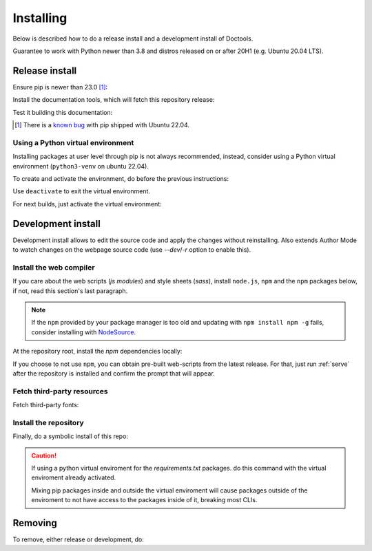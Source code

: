 Installing
==========

Below is described how to do a release install and a development install of
Doctools.

Guarantee to work with Python newer than 3.8 and distros released on or after
20H1 (e.g. Ubuntu 20.04 LTS).

.. _release-install:

Release install
---------------

Ensure pip is newer than 23.0 [#f1]_:

.. shell::

   $pip install pip --upgrade

Install the documentation tools, which will fetch this repository release:

.. shell::

   $(cd docs ; pip install -r requirements.txt)

Test it building this documentation:

.. shell::

   $(cd docs ; make html)


.. [#f1] There is a `known bug <https://github.com/pypa/setuptools/issues/3269>`_
   with pip shipped with Ubuntu 22.04.


Using a Python virtual environment
~~~~~~~~~~~~~~~~~~~~~~~~~~~~~~~~~~

Installing packages at user level through pip is not always recommended,
instead, consider using a Python virtual environment (``python3-venv`` on
ubuntu 22.04).

To create and activate the environment, do before the previous instructions:

.. shell::

   $python3 -m venv venv
   $source venv/bin/activate

Use ``deactivate`` to exit the virtual environment.

For next builds, just activate the virtual environment:

.. shell::

   $source venv/bin/activate

.. _development-install:

Development install
-------------------

Development install allows to edit the source code and apply the changes without
reinstalling.
Also extends Author Mode to watch changes on the webpage source code
(use `--dev`/`-r` option to enable this).

.. _web-compiler:

Install the web compiler
~~~~~~~~~~~~~~~~~~~~~~~~

If you care about the web scripts (`js modules`) and style sheets (`sass`),
install ``node.js``, ``npm`` and the ``npm`` packages below, if not, read this
section's last paragraph.

.. note::

   If the ``npm`` provided by your package manager is too old and updating with
   ``npm install npm -g`` fails, consider installing with
   `NodeSource <https://github.com/nodesource/distributions>`_.

At the repository root, install the `npm` dependencies locally:

.. shell::

   $npm install rollup \
   $    @rollup/plugin-terser \
   $    sass \
   $    --save-dev

If you choose to not use ``npm``, you can obtain pre-built web-scripts from the
latest release.
For that, just run :ref:`serve` after the repository is installed and
confirm the prompt that will appear.

Fetch third-party resources
~~~~~~~~~~~~~~~~~~~~~~~~~~~

Fetch third-party fonts:

.. shell::

   $./ci/fetch-fonts.sh

Install the repository
~~~~~~~~~~~~~~~~~~~~~~

Finally, do a symbolic install of this repo:

.. shell::

   $pip install -e . --upgrade

.. caution::

   If using a python virtual enviroment for the *requirements.txt* packages.
   do this command with the virtual enviroment already activated.

   Mixing pip packages inside and outside the virtual enviroment will cause
   packages outside of the enviroment to not have access to the packages inside
   of it, breaking most CLIs.

.. _removing:

Removing
--------

To remove, either release or development, do:

.. shell::

   $pip uninstall adi-doctools
